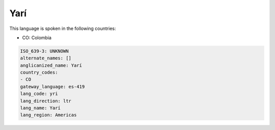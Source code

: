.. _yri:

Yarí
=====

This language is spoken in the following countries:

* CO: Colombia

.. code-block:: yaml

    ISO_639-3: UNKNOWN
    alternate_names: []
    anglicanized_name: Yarí
    country_codes:
    - CO
    gateway_language: es-419
    lang_code: yri
    lang_direction: ltr
    lang_name: Yarí
    lang_region: Americas
    
